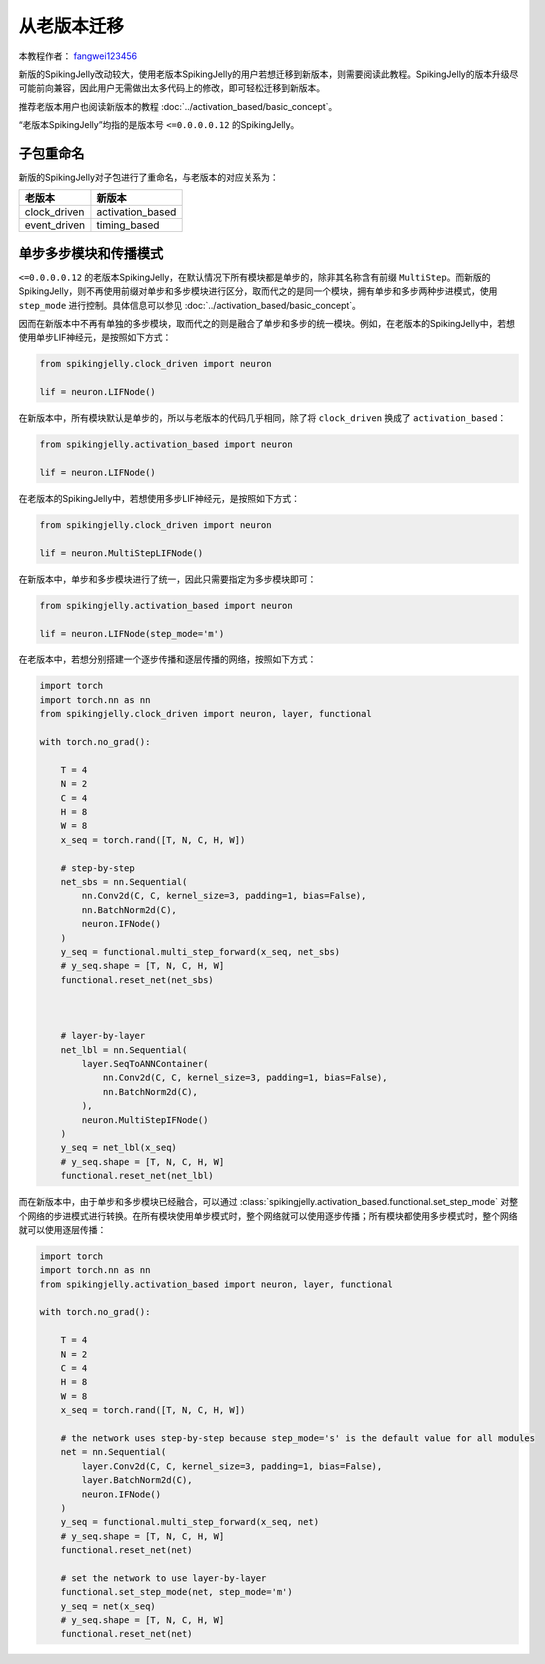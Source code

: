 从老版本迁移
=======================================
本教程作者： `fangwei123456 <https://github.com/fangwei123456>`_

新版的SpikingJelly改动较大，使用老版本SpikingJelly的用户若想迁移到新版本，则需要阅读此教程。\
SpikingJelly的版本升级尽可能前向兼容，因此用户无需做出太多代码上的修改，即可轻松迁移到新版本。

推荐老版本用户也阅读新版本的教程 :doc:`../activation_based/basic_concept`。

“老版本SpikingJelly”均指的是版本号 ``<=0.0.0.0.12`` 的SpikingJelly。

子包重命名
-------------------------------------------
新版的SpikingJelly对子包进行了重命名，与老版本的对应关系为：

===============  ==================
老版本            新版本             
===============  ==================
clock_driven     activation_based
event_driven     timing_based    
===============  ==================

单步多步模块和传播模式
-------------------------------------------
``<=0.0.0.0.12`` 的老版本SpikingJelly，在默认情况下所有模块都是单步的，除非其名称含有前缀 ``MultiStep``。\
而新版的SpikingJelly，则不再使用前缀对单步和多步模块进行区分，取而代之的是同一个模块，拥有单步和多步两种步进模式，\
使用 ``step_mode`` 进行控制。具体信息可以参见 :doc:`../activation_based/basic_concept`。

因而在新版本中不再有单独的多步模块，取而代之的则是融合了单步和多步的统一模块。例如，在老版本的SpikingJelly中，若想使用单步LIF神经元，\
是按照如下方式：

.. code-block:: python

    from spikingjelly.clock_driven import neuron

    lif = neuron.LIFNode()

在新版本中，所有模块默认是单步的，所以与老版本的代码几乎相同，除了将 ``clock_driven`` 换成了 ``activation_based``：

.. code-block:: python

    from spikingjelly.activation_based import neuron

    lif = neuron.LIFNode()

在老版本的SpikingJelly中，若想使用多步LIF神经元，是按照如下方式：

.. code-block:: python

    from spikingjelly.clock_driven import neuron

    lif = neuron.MultiStepLIFNode()

在新版本中，单步和多步模块进行了统一，因此只需要指定为多步模块即可：

.. code-block:: python

    from spikingjelly.activation_based import neuron

    lif = neuron.LIFNode(step_mode='m')


在老版本中，若想分别搭建一个逐步传播和逐层传播的网络，按照如下方式：

.. code-block:: python

    import torch
    import torch.nn as nn
    from spikingjelly.clock_driven import neuron, layer, functional

    with torch.no_grad():

        T = 4
        N = 2
        C = 4
        H = 8
        W = 8
        x_seq = torch.rand([T, N, C, H, W])

        # step-by-step
        net_sbs = nn.Sequential(
            nn.Conv2d(C, C, kernel_size=3, padding=1, bias=False),
            nn.BatchNorm2d(C),
            neuron.IFNode()
        )
        y_seq = functional.multi_step_forward(x_seq, net_sbs)
        # y_seq.shape = [T, N, C, H, W]
        functional.reset_net(net_sbs)



        # layer-by-layer
        net_lbl = nn.Sequential(
            layer.SeqToANNContainer(
                nn.Conv2d(C, C, kernel_size=3, padding=1, bias=False),
                nn.BatchNorm2d(C),
            ),
            neuron.MultiStepIFNode()
        )
        y_seq = net_lbl(x_seq)
        # y_seq.shape = [T, N, C, H, W]
        functional.reset_net(net_lbl)


而在新版本中，由于单步和多步模块已经融合，可以通过 :class:`spikingjelly.activation_based.functional.set_step_mode` 对整个网络的步进模式进行转换。\
在所有模块使用单步模式时，整个网络就可以使用逐步传播；所有模块都使用多步模式时，整个网络就可以使用逐层传播：

.. code-block:: python

    import torch
    import torch.nn as nn
    from spikingjelly.activation_based import neuron, layer, functional

    with torch.no_grad():

        T = 4
        N = 2
        C = 4
        H = 8
        W = 8
        x_seq = torch.rand([T, N, C, H, W])

        # the network uses step-by-step because step_mode='s' is the default value for all modules
        net = nn.Sequential(
            layer.Conv2d(C, C, kernel_size=3, padding=1, bias=False),
            layer.BatchNorm2d(C),
            neuron.IFNode()
        )
        y_seq = functional.multi_step_forward(x_seq, net)
        # y_seq.shape = [T, N, C, H, W]
        functional.reset_net(net)

        # set the network to use layer-by-layer
        functional.set_step_mode(net, step_mode='m')
        y_seq = net(x_seq)
        # y_seq.shape = [T, N, C, H, W]
        functional.reset_net(net)
